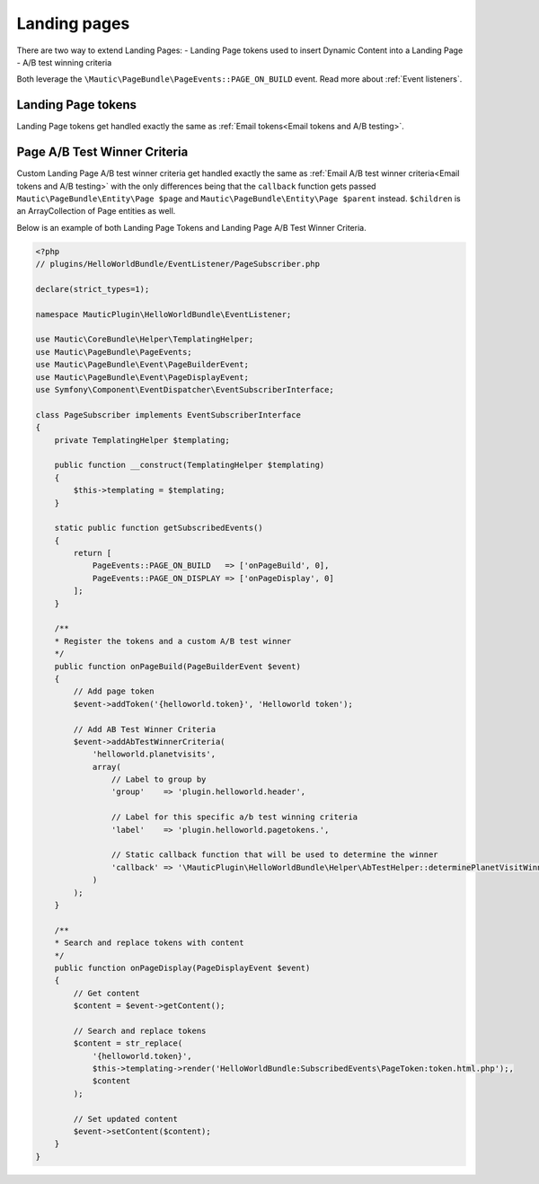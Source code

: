 Landing pages
#############

There are two way to extend Landing Pages:
- Landing Page tokens used to insert Dynamic Content into a Landing Page
- A/B test winning criteria

Both leverage the ``\Mautic\PageBundle\PageEvents::PAGE_ON_BUILD`` event. Read more about :ref:`Event listeners`.

.. vale off

Landing Page tokens
*******************

.. vale on

Landing Page tokens get handled exactly the same as :ref:`Email tokens<Email tokens and A/B testing>`.

.. vale off

Page A/B Test Winner Criteria
*****************************

Custom Landing Page A/B test winner criteria get handled exactly the same as :ref:`Email A/B test winner criteria<Email tokens and A/B testing>` with the only differences being that the ``callback`` function gets passed ``Mautic\PageBundle\Entity\Page $page`` and ``Mautic\PageBundle\Entity\Page $parent`` instead.
``$children`` is an ArrayCollection of Page entities as well.

.. vale on

Below is an example of both Landing Page Tokens and Landing Page A/B Test Winner Criteria.

.. code-block:: php

    <?php
    // plugins/HelloWorldBundle/EventListener/PageSubscriber.php

    declare(strict_types=1);

    namespace MauticPlugin\HelloWorldBundle\EventListener;

    use Mautic\CoreBundle\Helper\TemplatingHelper;
    use Mautic\PageBundle\PageEvents;
    use Mautic\PageBundle\Event\PageBuilderEvent;
    use Mautic\PageBundle\Event\PageDisplayEvent;
    use Symfony\Component\EventDispatcher\EventSubscriberInterface;

    class PageSubscriber implements EventSubscriberInterface
    {
        private TemplatingHelper $templating;

        public function __construct(TemplatingHelper $templating)
        {
            $this->templating = $templating;
        }

        static public function getSubscribedEvents()
        {
            return [
                PageEvents::PAGE_ON_BUILD   => ['onPageBuild', 0],
                PageEvents::PAGE_ON_DISPLAY => ['onPageDisplay', 0]
            ];
        }

        /**
        * Register the tokens and a custom A/B test winner
        */
        public function onPageBuild(PageBuilderEvent $event)
        {
            // Add page token
            $event->addToken('{helloworld.token}', 'Helloworld token');

            // Add AB Test Winner Criteria
            $event->addAbTestWinnerCriteria(
                'helloworld.planetvisits',
                array(
                    // Label to group by
                    'group'    => 'plugin.helloworld.header',

                    // Label for this specific a/b test winning criteria
                    'label'    => 'plugin.helloworld.pagetokens.',

                    // Static callback function that will be used to determine the winner
                    'callback' => '\MauticPlugin\HelloWorldBundle\Helper\AbTestHelper::determinePlanetVisitWinner'
                )
            );
        }

        /**
        * Search and replace tokens with content
        */
        public function onPageDisplay(PageDisplayEvent $event)
        {
            // Get content
            $content = $event->getContent();

            // Search and replace tokens
            $content = str_replace(
                '{helloworld.token}',
                $this->templating->render('HelloWorldBundle:SubscribedEvents\PageToken:token.html.php');,
                $content
            );

            // Set updated content
            $event->setContent($content);
        }
    }
